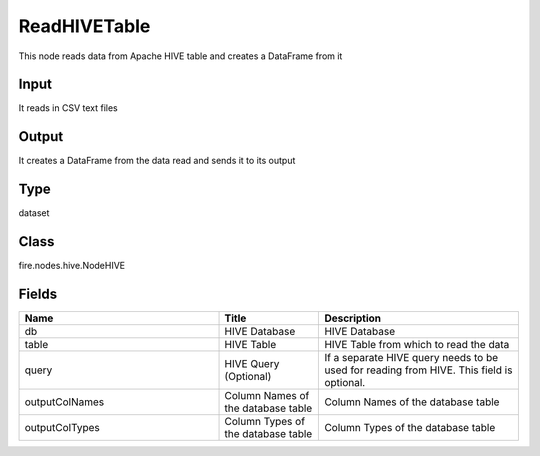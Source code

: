 ReadHIVETable
=========== 

This node reads data from Apache HIVE table and creates a DataFrame from it

Input
--------------
It reads in CSV text files

Output
--------------
It creates a DataFrame from the data read and sends it to its output

Type
--------- 

dataset

Class
--------- 

fire.nodes.hive.NodeHIVE

Fields
--------- 

.. list-table::
      :widths: 10 5 10
      :header-rows: 1

      * - Name
        - Title
        - Description
      * - db
        - HIVE Database
        - HIVE Database
      * - table
        - HIVE Table
        - HIVE Table from which to read the data
      * - query
        - HIVE Query (Optional)
        - If a separate HIVE query needs to be used for reading from HIVE. This field is optional.
      * - outputColNames
        - Column Names of the database table
        - Column Names of the database table
      * - outputColTypes
        - Column Types of the database table
        - Column Types of the database table




